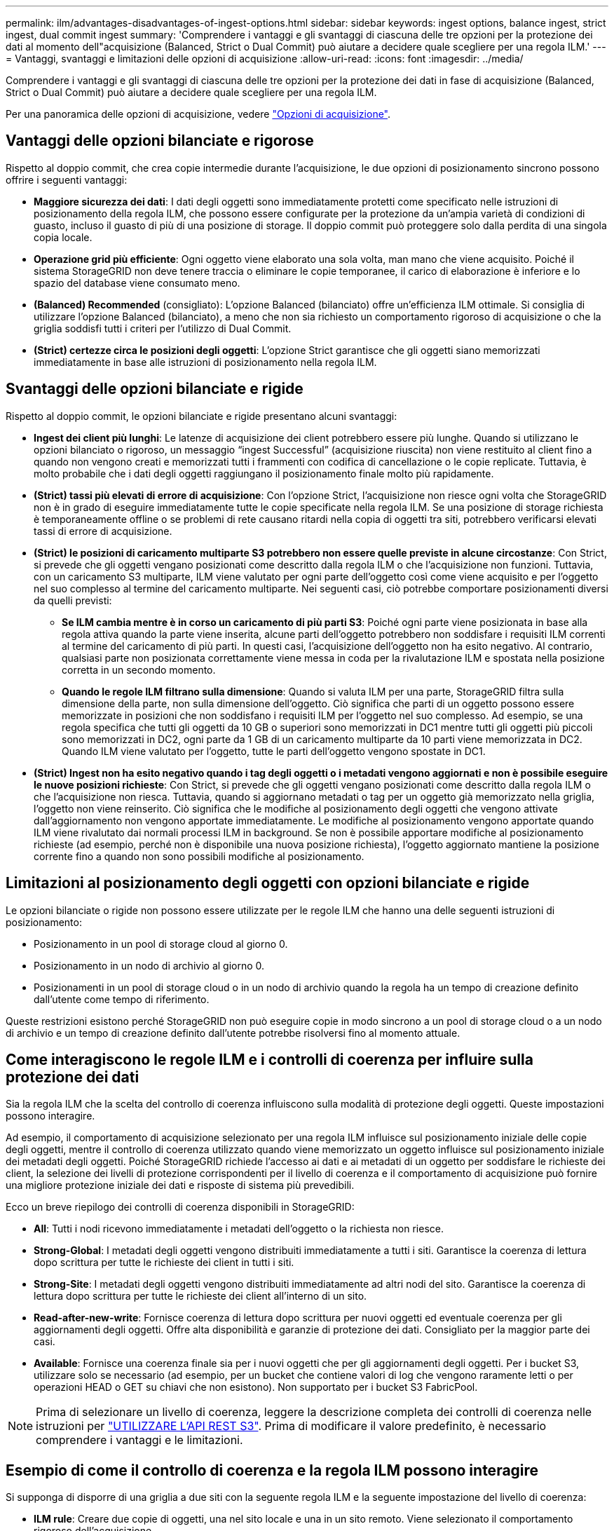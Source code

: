 ---
permalink: ilm/advantages-disadvantages-of-ingest-options.html 
sidebar: sidebar 
keywords: ingest options, balance ingest, strict ingest, dual commit ingest 
summary: 'Comprendere i vantaggi e gli svantaggi di ciascuna delle tre opzioni per la protezione dei dati al momento dell"acquisizione (Balanced, Strict o Dual Commit) può aiutare a decidere quale scegliere per una regola ILM.' 
---
= Vantaggi, svantaggi e limitazioni delle opzioni di acquisizione
:allow-uri-read: 
:icons: font
:imagesdir: ../media/


[role="lead"]
Comprendere i vantaggi e gli svantaggi di ciascuna delle tre opzioni per la protezione dei dati in fase di acquisizione (Balanced, Strict o Dual Commit) può aiutare a decidere quale scegliere per una regola ILM.

Per una panoramica delle opzioni di acquisizione, vedere link:data-protection-options-for-ingest.html["Opzioni di acquisizione"].



== Vantaggi delle opzioni bilanciate e rigorose

Rispetto al doppio commit, che crea copie intermedie durante l'acquisizione, le due opzioni di posizionamento sincrono possono offrire i seguenti vantaggi:

* *Maggiore sicurezza dei dati*: I dati degli oggetti sono immediatamente protetti come specificato nelle istruzioni di posizionamento della regola ILM, che possono essere configurate per la protezione da un'ampia varietà di condizioni di guasto, incluso il guasto di più di una posizione di storage. Il doppio commit può proteggere solo dalla perdita di una singola copia locale.
* *Operazione grid più efficiente*: Ogni oggetto viene elaborato una sola volta, man mano che viene acquisito. Poiché il sistema StorageGRID non deve tenere traccia o eliminare le copie temporanee, il carico di elaborazione è inferiore e lo spazio del database viene consumato meno.
* *(Balanced) Recommended* (consigliato): L'opzione Balanced (bilanciato) offre un'efficienza ILM ottimale. Si consiglia di utilizzare l'opzione Balanced (bilanciato), a meno che non sia richiesto un comportamento rigoroso di acquisizione o che la griglia soddisfi tutti i criteri per l'utilizzo di Dual Commit.
* *(Strict) certezze circa le posizioni degli oggetti*: L'opzione Strict garantisce che gli oggetti siano memorizzati immediatamente in base alle istruzioni di posizionamento nella regola ILM.




== Svantaggi delle opzioni bilanciate e rigide

Rispetto al doppio commit, le opzioni bilanciate e rigide presentano alcuni svantaggi:

* *Ingest dei client più lunghi*: Le latenze di acquisizione dei client potrebbero essere più lunghe. Quando si utilizzano le opzioni bilanciato o rigoroso, un messaggio "`ingest Successful`" (acquisizione riuscita) non viene restituito al client fino a quando non vengono creati e memorizzati tutti i frammenti con codifica di cancellazione o le copie replicate. Tuttavia, è molto probabile che i dati degli oggetti raggiungano il posizionamento finale molto più rapidamente.
* *(Strict) tassi più elevati di errore di acquisizione*: Con l'opzione Strict, l'acquisizione non riesce ogni volta che StorageGRID non è in grado di eseguire immediatamente tutte le copie specificate nella regola ILM. Se una posizione di storage richiesta è temporaneamente offline o se problemi di rete causano ritardi nella copia di oggetti tra siti, potrebbero verificarsi elevati tassi di errore di acquisizione.
* *(Strict) le posizioni di caricamento multiparte S3 potrebbero non essere quelle previste in alcune circostanze*: Con Strict, si prevede che gli oggetti vengano posizionati come descritto dalla regola ILM o che l'acquisizione non funzioni. Tuttavia, con un caricamento S3 multiparte, ILM viene valutato per ogni parte dell'oggetto così come viene acquisito e per l'oggetto nel suo complesso al termine del caricamento multiparte. Nei seguenti casi, ciò potrebbe comportare posizionamenti diversi da quelli previsti:
+
** *Se ILM cambia mentre è in corso un caricamento di più parti S3*: Poiché ogni parte viene posizionata in base alla regola attiva quando la parte viene inserita, alcune parti dell'oggetto potrebbero non soddisfare i requisiti ILM correnti al termine del caricamento di più parti. In questi casi, l'acquisizione dell'oggetto non ha esito negativo. Al contrario, qualsiasi parte non posizionata correttamente viene messa in coda per la rivalutazione ILM e spostata nella posizione corretta in un secondo momento.
** *Quando le regole ILM filtrano sulla dimensione*: Quando si valuta ILM per una parte, StorageGRID filtra sulla dimensione della parte, non sulla dimensione dell'oggetto. Ciò significa che parti di un oggetto possono essere memorizzate in posizioni che non soddisfano i requisiti ILM per l'oggetto nel suo complesso. Ad esempio, se una regola specifica che tutti gli oggetti da 10 GB o superiori sono memorizzati in DC1 mentre tutti gli oggetti più piccoli sono memorizzati in DC2, ogni parte da 1 GB di un caricamento multiparte da 10 parti viene memorizzata in DC2. Quando ILM viene valutato per l'oggetto, tutte le parti dell'oggetto vengono spostate in DC1.


* *(Strict) Ingest non ha esito negativo quando i tag degli oggetti o i metadati vengono aggiornati e non è possibile eseguire le nuove posizioni richieste*: Con Strict, si prevede che gli oggetti vengano posizionati come descritto dalla regola ILM o che l'acquisizione non riesca. Tuttavia, quando si aggiornano metadati o tag per un oggetto già memorizzato nella griglia, l'oggetto non viene reinserito. Ciò significa che le modifiche al posizionamento degli oggetti che vengono attivate dall'aggiornamento non vengono apportate immediatamente. Le modifiche al posizionamento vengono apportate quando ILM viene rivalutato dai normali processi ILM in background. Se non è possibile apportare modifiche al posizionamento richieste (ad esempio, perché non è disponibile una nuova posizione richiesta), l'oggetto aggiornato mantiene la posizione corrente fino a quando non sono possibili modifiche al posizionamento.




== Limitazioni al posizionamento degli oggetti con opzioni bilanciate e rigide

Le opzioni bilanciate o rigide non possono essere utilizzate per le regole ILM che hanno una delle seguenti istruzioni di posizionamento:

* Posizionamento in un pool di storage cloud al giorno 0.
* Posizionamento in un nodo di archivio al giorno 0.
* Posizionamenti in un pool di storage cloud o in un nodo di archivio quando la regola ha un tempo di creazione definito dall'utente come tempo di riferimento.


Queste restrizioni esistono perché StorageGRID non può eseguire copie in modo sincrono a un pool di storage cloud o a un nodo di archivio e un tempo di creazione definito dall'utente potrebbe risolversi fino al momento attuale.



== Come interagiscono le regole ILM e i controlli di coerenza per influire sulla protezione dei dati

Sia la regola ILM che la scelta del controllo di coerenza influiscono sulla modalità di protezione degli oggetti. Queste impostazioni possono interagire.

Ad esempio, il comportamento di acquisizione selezionato per una regola ILM influisce sul posizionamento iniziale delle copie degli oggetti, mentre il controllo di coerenza utilizzato quando viene memorizzato un oggetto influisce sul posizionamento iniziale dei metadati degli oggetti. Poiché StorageGRID richiede l'accesso ai dati e ai metadati di un oggetto per soddisfare le richieste dei client, la selezione dei livelli di protezione corrispondenti per il livello di coerenza e il comportamento di acquisizione può fornire una migliore protezione iniziale dei dati e risposte di sistema più prevedibili.

Ecco un breve riepilogo dei controlli di coerenza disponibili in StorageGRID:

* *All*: Tutti i nodi ricevono immediatamente i metadati dell'oggetto o la richiesta non riesce.
* *Strong-Global*: I metadati degli oggetti vengono distribuiti immediatamente a tutti i siti. Garantisce la coerenza di lettura dopo scrittura per tutte le richieste dei client in tutti i siti.
* *Strong-Site*: I metadati degli oggetti vengono distribuiti immediatamente ad altri nodi del sito. Garantisce la coerenza di lettura dopo scrittura per tutte le richieste dei client all'interno di un sito.
* *Read-after-new-write*: Fornisce coerenza di lettura dopo scrittura per nuovi oggetti ed eventuale coerenza per gli aggiornamenti degli oggetti. Offre alta disponibilità e garanzie di protezione dei dati. Consigliato per la maggior parte dei casi.
* *Available*: Fornisce una coerenza finale sia per i nuovi oggetti che per gli aggiornamenti degli oggetti. Per i bucket S3, utilizzare solo se necessario (ad esempio, per un bucket che contiene valori di log che vengono raramente letti o per operazioni HEAD o GET su chiavi che non esistono). Non supportato per i bucket S3 FabricPool.



NOTE: Prima di selezionare un livello di coerenza, leggere la descrizione completa dei controlli di coerenza nelle istruzioni per link:../s3/consistency-controls.html["UTILIZZARE L'API REST S3"]. Prima di modificare il valore predefinito, è necessario comprendere i vantaggi e le limitazioni.



== Esempio di come il controllo di coerenza e la regola ILM possono interagire

Si supponga di disporre di una griglia a due siti con la seguente regola ILM e la seguente impostazione del livello di coerenza:

* *ILM rule*: Creare due copie di oggetti, una nel sito locale e una in un sito remoto. Viene selezionato il comportamento rigoroso dell'acquisizione.
* *Livello di coerenza*: "`strong-Global`" (i metadati degli oggetti vengono distribuiti immediatamente a tutti i siti).


Quando un client memorizza un oggetto nella griglia, StorageGRID esegue entrambe le copie degli oggetti e distribuisce i metadati a entrambi i siti prima di restituire il risultato al client.

L'oggetto è completamente protetto contro la perdita al momento dell'acquisizione del messaggio di successo. Ad esempio, se il sito locale viene perso poco dopo l'acquisizione, le copie dei dati dell'oggetto e dei metadati dell'oggetto rimangono nel sito remoto. L'oggetto è completamente recuperabile.

Se invece sono state utilizzate la stessa regola ILM e il livello di coerenza "`strong-site`", il client potrebbe ricevere un messaggio di successo dopo la replica dei dati dell'oggetto nel sito remoto, ma prima della distribuzione dei metadati dell'oggetto. In questo caso, il livello di protezione dei metadati degli oggetti non corrisponde al livello di protezione dei dati degli oggetti. Se il sito locale viene perso poco dopo l'acquisizione, i metadati dell'oggetto andranno persi. Impossibile recuperare l'oggetto.

L'interconnessione tra i livelli di coerenza e le regole ILM può essere complessa. Contattare NetApp per assistenza.

.Informazioni correlate
* link:example-5-ilm-rules-and-policy-for-strict-ingest-behavior.html["Esempio 5: Regole e policy ILM per un comportamento rigoroso di acquisizione"]


